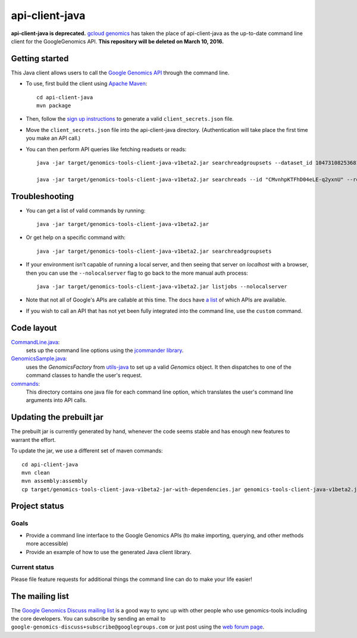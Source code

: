 ==============
api-client-java |Build Status|_ |Build Coverage|_
==============

.. |Build Status| image:: http://img.shields.io/travis/googlegenomics/api-client-java.svg?style=flat
.. _Build Status: https://travis-ci.org/googlegenomics/api-client-java

.. |Build Coverage| image:: http://img.shields.io/coveralls/googlegenomics/api-client-java.svg?style=flat
.. _Build Coverage: https://coveralls.io/r/googlegenomics/api-client-java?branch=master


**api-client-java is deprecated.**  `gcloud genomics <https://cloud.google.com/genomics/install-genomics-tools>`_ has taken the place of api-client-java as the up-to-date command line client for the GoogleGenomics API.  **This repository will be deleted on March 10, 2016.**

Getting started
---------------

This Java client allows users to call the `Google Genomics API`_ through the
command line.

* To use, first build the client using `Apache Maven`_::

    cd api-client-java
    mvn package

* Then, follow the `sign up instructions`_ to generate a valid
  ``client_secrets.json`` file.

* Move the ``client_secrets.json`` file into the api-client-java directory.
  (Authentication will take place the first time you make an API call.)

* You can then perform API queries like fetching readsets or
  reads::

    java -jar target/genomics-tools-client-java-v1beta2.jar searchreadgroupsets --dataset_id 10473108253681171589 --fields "readGroupSets(id,name)"

    java -jar target/genomics-tools-client-java-v1beta2.jar searchreads --id "CMvnhpKTFhD04eLE-q2yxnU" --reference_name 1 --start 10000 --end 10001


Troubleshooting
---------------
    
* You can get a list of valid commands by running::

   java -jar target/genomics-tools-client-java-v1beta2.jar

* Or get help on a specific command with::

   java -jar target/genomics-tools-client-java-v1beta2.jar searchreadgroupsets

* If your environment isn’t capable of running a local server, and then
  seeing that server on `localhost` with a browser, then you can use the ``--nolocalserver``
  flag to go back to the more manual auth process::
  
    java -jar target/genomics-tools-client-java-v1beta2.jar listjobs --nolocalserver

* Note that not all of Google's APIs are callable at this time. The docs have 
  `a list <http://googlegenomics.readthedocs.org/en/latest/auth_requirements.html>`_ 
  of which APIs are available.
  
* If you wish to call an API that has not yet been fully integrated into 
  the command line, use the ``custom`` command.

.. _Google Genomics API: https://cloud.google.com/genomics/what-is-google-genomics
.. _Apache Maven: http://maven.apache.org/download.cgi
.. _sign up instructions: https://cloud.google.com/genomics/install-genomics-tools#authenticate


Code layout
-----------

`CommandLine.java <src/main/java/com/google/cloud/genomics/api/client/CommandLine.java>`_:
    sets up the command line options using the `jcommander library
    <https://github.com/cbeust/jcommander>`_.

`GenomicsSample.java <src/main/java/com/google/cloud/genomics/api/client/GenomicsSample.java>`_:
    uses the `GenomicsFactory` from `utils-java <https://github.com/googlegenomics/utils-java>`_
    to set up a valid `Genomics` object. It then dispatches to one of the command classes to 
    handle the user's request.
    
`commands <src/main/java/com/google/cloud/genomics/api/client/commands>`_:
    This directory contains one java file for each command line option, 
    which translates the user's command line arguments into API calls.


Updating the prebuilt jar
-------------------------

The prebuilt jar is currently generated by hand, whenever the code seems 
stable and has enough new features to warrant the effort.

To update the jar, we use a different set of maven commands::

  cd api-client-java
  mvn clean
  mvn assembly:assembly
  cp target/genomics-tools-client-java-v1beta2-jar-with-dependencies.jar genomics-tools-client-java-v1beta2.jar



Project status
--------------

Goals
~~~~~
* Provide a command line interface to the Google Genomics APIs 
  (to make importing, querying, and other methods more accessible)
* Provide an example of how to use the generated Java client library.


Current status
~~~~~~~~~~~~~~       
Please file feature requests for additional things the command line can do to make your life easier!


The mailing list
----------------

The `Google Genomics Discuss mailing list <https://groups.google.com/forum/#!forum/google-genomics-discuss>`_ is a good
way to sync up with other people who use genomics-tools including the core developers. You can subscribe
by sending an email to ``google-genomics-discuss+subscribe@googlegroups.com`` or just post using
the `web forum page <https://groups.google.com/forum/#!forum/google-genomics-discuss>`_.
